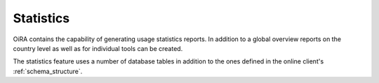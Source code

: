 Statistics
**********

OiRA contains the capability of generating usage statistics reports. In addition to a global overview reports on the country level as well as for individual tools can be created.

The statistics feature uses a number of database tables in addition to the ones defined in the online client's :ref:`schema_structure`.

.. graphviz:: statistics.dot
